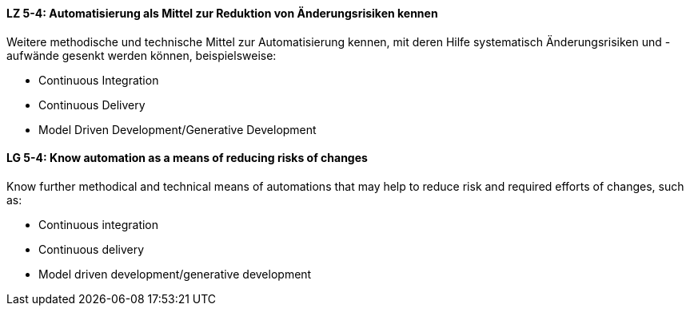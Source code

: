 // tag::DE[]
[[LZ-5-4]]
==== LZ 5-4: Automatisierung als Mittel zur Reduktion von Änderungsrisiken kennen

Weitere methodische und technische Mittel zur Automatisierung kennen, mit deren Hilfe systematisch Änderungsrisiken und -aufwände gesenkt werden können, beispielsweise:

* Continuous Integration
* Continuous Delivery
* Model Driven Development/Generative Development

// end::DE[]

// tag::EN[]
[[LG-5-4]]
==== LG 5-4: Know automation as a means of reducing risks of changes

Know further methodical and technical means of automations that may help to reduce risk and required efforts of changes, such as:

* Continuous integration
* Continuous delivery
* Model driven development/generative development

// end::EN[]
